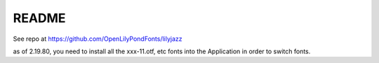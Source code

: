 README
======

See repo at https://github.com/OpenLilyPondFonts/lilyjazz

as of 2.19.80, you need to install all the xxx-11.otf, etc fonts into the Application in order to switch fonts.



